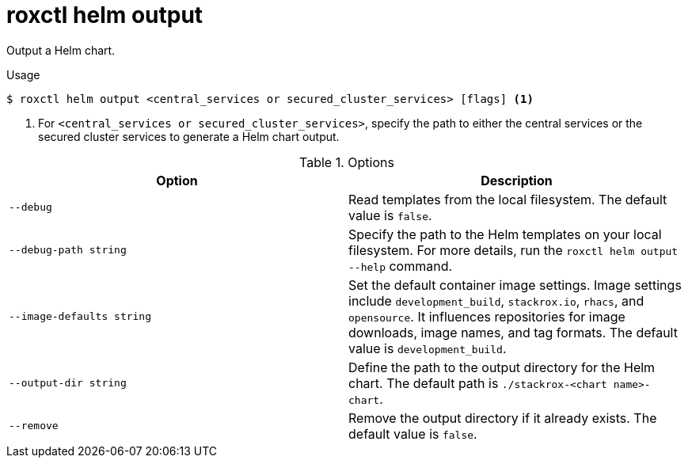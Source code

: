 // Module included in the following assemblies:
//
// * command-reference/roxctl-helm.adoc

:_mod-docs-content-type: REFERENCE
[id="roxctl-helm-output_{context}"]
= roxctl helm output

Output a Helm chart.

.Usage
[source,terminal]
----
$ roxctl helm output <central_services or secured_cluster_services> [flags] <1>
----

<1> For `<central_services or secured_cluster_services>`, specify the path to either the central services or the secured cluster services to generate a Helm chart output.

.Options
[cols="2,2",options="header"]
|===
|Option |Description

|`--debug` 
|Read templates from the local filesystem. The default value is `false`.

|`--debug-path string` 
|Specify the path to the Helm templates on your local filesystem. For more details, run the `roxctl helm output --help` command.

|`--image-defaults string`
|Set the default container image settings. Image settings include `development_build`, `stackrox.io`, `rhacs`, and `opensource`. It influences repositories for image downloads, image names, and tag formats. The default value is `development_build`.

|`--output-dir string`
|Define the path to the output directory for the Helm chart. The default path is `./stackrox-<chart name>-chart`.

|`--remove`
|Remove the output directory if it already exists. The default value is `false`.
|===